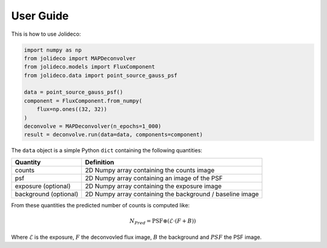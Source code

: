 **********
User Guide
**********

This is how to use Jolideco:

.. code::

    import numpy as np
    from jolideco import MAPDeconvolver
    from jolideco.models import FluxComponent
    from jolideco.data import point_source_gauss_psf

    data = point_source_gauss_psf()
    component = FluxComponent.from_numpy(
        flux=np.ones((32, 32))
    )
    deconvolve = MAPDeconvolver(n_epochs=1_000)
    result = deconvolve.run(data=data, components=component)

The ``data`` object is a simple Python ``dict`` containing the following quantities:

===================== =================================================
Quantity              Definition
===================== =================================================
counts                2D Numpy array containing the counts image
psf                   2D Numpy array containing an image of the PSF
exposure (optional)   2D Numpy array containing the exposure image
background (optional) 2D Numpy array containing the background / baseline image
===================== =================================================

From these quantities the predicted number of counts is computed like:

.. math::

    N_{Pred} = \mathrm{PSF} \circledast (\mathcal{E} \cdot (F + B))

Where :math:`\mathcal{E}` is the exposure, :math:`F` the deconvovled
flux image, :math:`B` the background and :math:`PSF` the PSF image.
